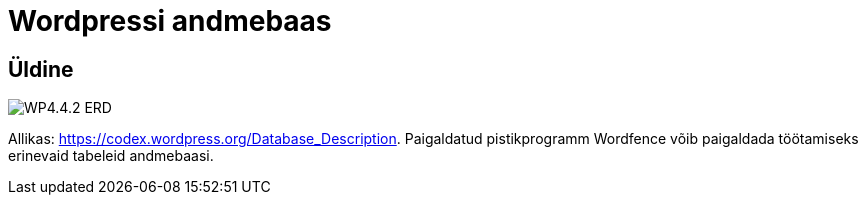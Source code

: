 = Wordpressi andmebaas

== Üldine

image::WP4.4.2-ERD.png[]

Allikas: https://codex.wordpress.org/Database_Description. Paigaldatud pistikprogramm Wordfence võib paigaldada töötamiseks erinevaid tabeleid andmebaasi.